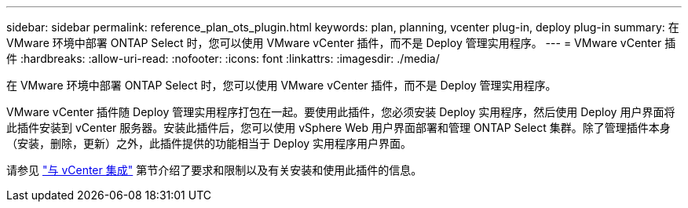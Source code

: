 ---
sidebar: sidebar 
permalink: reference_plan_ots_plugin.html 
keywords: plan, planning, vcenter plug-in, deploy plug-in 
summary: 在 VMware 环境中部署 ONTAP Select 时，您可以使用 VMware vCenter 插件，而不是 Deploy 管理实用程序。 
---
= VMware vCenter 插件
:hardbreaks:
:allow-uri-read: 
:nofooter: 
:icons: font
:linkattrs: 
:imagesdir: ./media/


[role="lead"]
在 VMware 环境中部署 ONTAP Select 时，您可以使用 VMware vCenter 插件，而不是 Deploy 管理实用程序。

VMware vCenter 插件随 Deploy 管理实用程序打包在一起。要使用此插件，您必须安装 Deploy 实用程序，然后使用 Deploy 用户界面将此插件安装到 vCenter 服务器。安装此插件后，您可以使用 vSphere Web 用户界面部署和管理 ONTAP Select 集群。除了管理插件本身（安装，删除，更新）之外，此插件提供的功能相当于 Deploy 实用程序用户界面。

请参见 link:concept_vpi_overview.html["与 vCenter 集成"] 第节介绍了要求和限制以及有关安装和使用此插件的信息。
